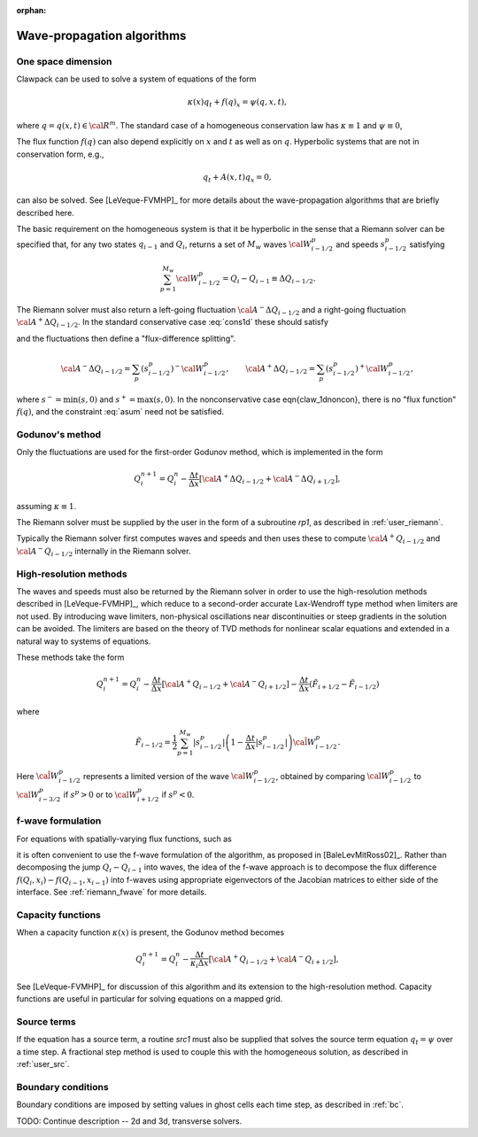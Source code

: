 :orphan:

.. _wp_algorithms:

Wave-propagation algorithms
===========================

.. _wp_1d:

One space dimension
-------------------

Clawpack can be used to solve a system of equations of the form

.. math::
   \kappa(x)q_t+f(q)_x = \psi(q,x,t),

where :math:`q=q(x,t)\in{\cal R}^m`.  The standard case of a homogeneous
conservation law has :math:`\kappa\equiv 1` and :math:`\psi\equiv 0`,

.. math::
   q_t+f(q)_x=0.
   :label: cons1d

The flux function :math:`f(q)` can also depend explicitly on :math:`x` and
:math:`t` as well as on :math:`q`.
Hyperbolic systems that are not in conservation form, e.g.,

.. math::
   q_t+A(x,t)q_x=0,

can also be solved. See [LeVeque-FVMHP]_ for more details about the
wave-propagation algorithms that are briefly described here.

The basic requirement on the homogeneous system is that it be hyperbolic in
the sense that a Riemann solver can be specified that, for any two states
:math:`q_{i-1}` and :math:`Q_i`, returns a set of :math:`M_w` waves
:math:`{\cal W}^p_{i-1/2}` and speeds
:math:`s^p_{i-1/2}`
satisfying

.. math::
   \sum_{p=1}^{M_w} {\cal W}^p_{i-1/2} = Q_i-Q_{i-1} \equiv \Delta Q_{i-1/2}.


The Riemann solver must also return a left-going fluctuation 
:math:`{\cal A}^-\Delta Q_{i-1/2}` and
a right-going fluctuation :math:`{\cal A}^+\Delta Q_{i-1/2}`. In
the standard conservative case :eq:`cons1d` these should satisfy

.. math::
   {\cal A}^-\Delta Q_{i-1/2}+{\cal A}^+\Delta Q_{i-1/2} = f(Q_i)-f(Q_{i-1})
   :label: asum

and the fluctuations then define a "flux-difference splitting".

.. math::
   {\cal A}^-\Delta Q_{i-1/2} = \sum_p (s^p_{i-1/2})^- {\cal W}^p_{i-1/2},
   \qquad {\cal A}^+\Delta Q_{i-1/2} = \sum_p (s^p_{i-1/2})^+ {\cal W}^p_{i-1/2},
    
where :math:`s^- = \min(s,0)` and :math:`s^+ = \max(s,0)`.  In the
nonconservative case \eqn{claw_1dnoncon}, there is no "flux function"
:math:`f(q)`,
and the constraint :eq:`asum` need not be satisfied.

Godunov's method
----------------

Only the fluctuations are used for the first-order Godunov method, which is
implemented in the form

.. math::
   Q_i^{n+1} = Q_i^n - \frac{\Delta t}{\Delta x}\left[{\cal A}^+\Delta Q_{i-1/2}
   + {\cal A}^-\Delta Q_{i+1/2}\right],

assuming :math:`\kappa \equiv 1`.

The Riemann solver must be supplied by the user in the form of a subroutine
`rp1`, as described in :ref:`user_riemann`.


Typically the Riemann solver first computes waves and speeds and then uses
these to compute :math:`{\cal A}^+Q_{i-1/2}` and :math:`{\cal A}^-Q_{i-1/2}`
internally in the Riemann solver.  

High-resolution methods
-----------------------

The waves and speeds must also
be returned by the Riemann solver in order to use the high-resolution
methods described in [LeVeque-FVMHP]_, which reduce to a second-order
accurate Lax-Wendroff type method when limiters are not used.  
By introducing wave limiters, non-physical oscillations near discontinuities
or steep gradients in the solution can be avoided.  The limiters are based
on the theory of TVD methods for nonlinear scalar equations and extended in
a natural way to systems of equations.

These methods take the form

.. math::

   Q_i^{n+1} = Q_i^n - \frac{\Delta t}{\Delta x}\left[{\cal A}^+Q_{i-1/2} 
   + {\cal A}^-Q_{i+1/2}\right]
   - \frac{\Delta t}{\Delta x}(\tilde F_{i+1/2} - \tilde F_{i-1/2})

where

.. math::

   \tilde F_{i-1/2} = \frac 1 2 \sum_{p=1}^{M_w} |s^p_{i-1/2}|
   \left( 1-\frac{\Delta t}{\Delta x} |s^p_{i-1/2}|\right)
   \tilde{\cal W}_{i-1/2}^p.

Here :math:`\tilde{\cal W}_{i-1/2}^p` represents a limited version of the wave
:math:`{\cal W}_{i-1/2}^p`, obtained by comparing :math:`{\cal W}_{i-1/2}^p` to
:math:`{\cal W}_{i-3/2}^p` if :math:`s^p>0` or to :math:`{\cal W}_{i+1/2}^p`
if :math:`s^p<0`.

.. _wp_fwave:

f-wave formulation
-------------------

For equations with spatially-varying flux functions, such as

.. math::
   q_t+f(q,x)_x=0.
   :label: cons1dvf

it is often convenient to use the f-wave formulation of the algorithm, as
proposed in [BaleLevMitRoss02]_. Rather than decomposing the jump
:math:`Q_i-Q_{i-1}` into waves, the idea of the f-wave approach is to
decompose the flux difference :math:`f(Q_i,x_i) - f(Q_{i-1},x_{i-1})` into
f-waves using appropriate eigenvectors of the Jacobian matrices to either
side of the interface.  See :ref:`riemann_fwave` for more details.



Capacity functions
------------------

When a capacity function :math:`\kappa(x)` is present, the Godunov method becomes

.. math::

   Q_i^{n+1} = Q_i^n - \frac{\Delta t}{\kappa_i \Delta x}
   \left[{\cal A}^+Q_{i-1/2} + {\cal A}^-Q_{i+1/2}\right],

See [LeVeque-FVMHP]_ for discussion of this algorithm and its extension to
the high-resolution method.
Capacity functions are useful in particular for solving equations on a
mapped grid. 

Source terms
------------

If the equation has a source term,
a routine `src1` must also be supplied that
solves the  source term equation :math:`q_t=\psi` over a time step.
A fractional step method  is used to couple this with the homogeneous
solution, as described in :ref:`user_src`.

Boundary conditions
-------------------

Boundary conditions are imposed by setting values in ghost cells each time
step, as described in :ref:`bc`.



TODO: Continue description -- 2d and 3d, transverse solvers.
